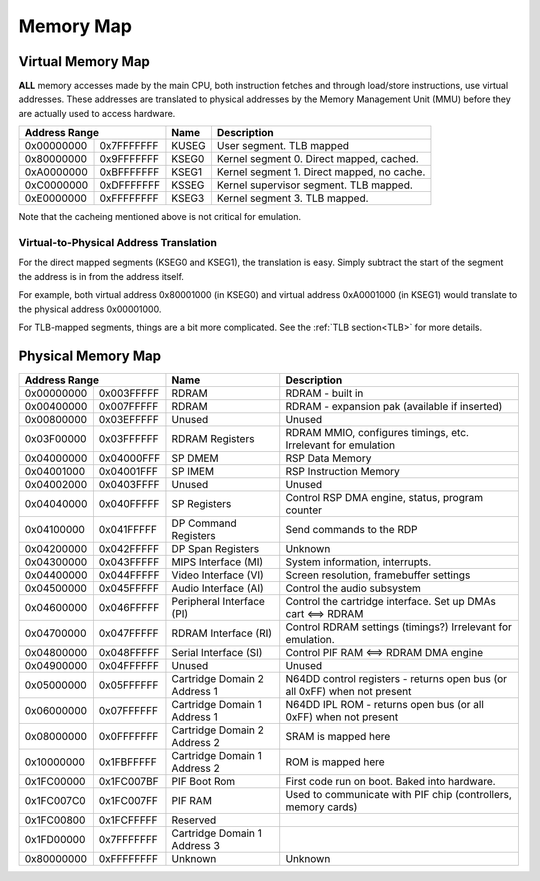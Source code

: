 Memory Map
==========

Virtual Memory Map
-------------------

**ALL** memory accesses made by the main CPU, both instruction fetches and through load/store instructions, use virtual addresses. These addresses are translated to physical addresses by the Memory Management Unit (MMU) before they are actually used to access hardware.

+--------------+------------+-------+--------------------------------------------+
| Address Range             | Name  | Description                                |
+==============+============+=======+============================================+
| 0x00000000   | 0x7FFFFFFF | KUSEG | User segment. TLB mapped                   |
+--------------+------------+-------+--------------------------------------------+
| 0x80000000   | 0x9FFFFFFF | KSEG0 | Kernel segment 0. Direct mapped, cached.   |
+--------------+------------+-------+--------------------------------------------+
| 0xA0000000   | 0xBFFFFFFF | KSEG1 | Kernel segment 1. Direct mapped, no cache. |
+--------------+------------+-------+--------------------------------------------+
| 0xC0000000   | 0xDFFFFFFF | KSSEG | Kernel supervisor segment. TLB mapped.     |
+--------------+------------+-------+--------------------------------------------+
| 0xE0000000   | 0xFFFFFFFF | KSEG3 | Kernel segment 3. TLB mapped.              |
+--------------+------------+-------+--------------------------------------------+

Note that the cacheing mentioned above is not critical for emulation.

Virtual-to-Physical Address Translation
^^^^^^^^^^^^^^^^^^^^^^^^^^^^^^^^^^^^^^^
For the direct mapped segments (KSEG0 and KSEG1), the translation is easy. Simply subtract the start of the segment the address is in from the address itself.

For example, both virtual address 0x80001000 (in KSEG0) and virtual address 0xA0001000 (in KSEG1) would translate to the physical address 0x00001000.

For TLB-mapped segments, things are a bit more complicated. See the :ref:`TLB section<TLB>` for more details.

Physical Memory Map
-------------------

+---------------+------------+------------------------------+---------------------------------------------------------------------------+
| Address Range              | Name                         | Description                                                               |
+===============+============+==============================+===========================================================================+
| 0x00000000    | 0x003FFFFF | RDRAM                        | RDRAM - built in                                                          |
+---------------+------------+------------------------------+---------------------------------------------------------------------------+
| 0x00400000    | 0x007FFFFF | RDRAM                        | RDRAM - expansion pak (available if inserted)                             |
+---------------+------------+------------------------------+---------------------------------------------------------------------------+
| 0x00800000    | 0x03EFFFFF | Unused                       | Unused                                                                    |
+---------------+------------+------------------------------+---------------------------------------------------------------------------+
| 0x03F00000    | 0x03FFFFFF | RDRAM Registers              | RDRAM MMIO, configures timings, etc. Irrelevant for emulation             |
+---------------+------------+------------------------------+---------------------------------------------------------------------------+
| 0x04000000    | 0x04000FFF | SP DMEM                      | RSP Data Memory                                                           |
+---------------+------------+------------------------------+---------------------------------------------------------------------------+
| 0x04001000    | 0x04001FFF | SP IMEM                      | RSP Instruction Memory                                                    |
+---------------+------------+------------------------------+---------------------------------------------------------------------------+
| 0x04002000    | 0x0403FFFF | Unused                       | Unused                                                                    |
+---------------+------------+------------------------------+---------------------------------------------------------------------------+
| 0x04040000    | 0x040FFFFF | SP Registers                 | Control RSP DMA engine, status, program counter                           |
+---------------+------------+------------------------------+---------------------------------------------------------------------------+
| 0x04100000    | 0x041FFFFF | DP Command Registers         | Send commands to the RDP                                                  |
+---------------+------------+------------------------------+---------------------------------------------------------------------------+
| 0x04200000    | 0x042FFFFF | DP Span Registers            | Unknown                                                                   |
+---------------+------------+------------------------------+---------------------------------------------------------------------------+
| 0x04300000    | 0x043FFFFF | MIPS Interface (MI)          | System information, interrupts.                                           |
+---------------+------------+------------------------------+---------------------------------------------------------------------------+
| 0x04400000    | 0x044FFFFF | Video Interface (VI)         | Screen resolution, framebuffer settings                                   |
+---------------+------------+------------------------------+---------------------------------------------------------------------------+
| 0x04500000    | 0x045FFFFF | Audio Interface (AI)         | Control the audio subsystem                                               |
+---------------+------------+------------------------------+---------------------------------------------------------------------------+
| 0x04600000    | 0x046FFFFF | Peripheral Interface (PI)    | Control the cartridge interface. Set up DMAs cart <==> RDRAM              |
+---------------+------------+------------------------------+---------------------------------------------------------------------------+
| 0x04700000    | 0x047FFFFF | RDRAM Interface (RI)         | Control RDRAM settings (timings?) Irrelevant for emulation.               |
+---------------+------------+------------------------------+---------------------------------------------------------------------------+
| 0x04800000    | 0x048FFFFF | Serial Interface (SI)        | Control PIF RAM <==> RDRAM DMA engine                                     |
+---------------+------------+------------------------------+---------------------------------------------------------------------------+
| 0x04900000    | 0x04FFFFFF | Unused                       | Unused                                                                    |
+---------------+------------+------------------------------+---------------------------------------------------------------------------+
| 0x05000000    | 0x05FFFFFF | Cartridge Domain 2 Address 1 | N64DD control registers - returns open bus (or all 0xFF) when not present |
+---------------+------------+------------------------------+---------------------------------------------------------------------------+
| 0x06000000    | 0x07FFFFFF | Cartridge Domain 1 Address 1 | N64DD IPL ROM - returns open bus (or all 0xFF) when not present           |
+---------------+------------+------------------------------+---------------------------------------------------------------------------+
| 0x08000000    | 0x0FFFFFFF | Cartridge Domain 2 Address 2 | SRAM is mapped here                                                       |
+---------------+------------+------------------------------+---------------------------------------------------------------------------+
| 0x10000000    | 0x1FBFFFFF | Cartridge Domain 1 Address 2 | ROM is mapped here                                                        |
+---------------+------------+------------------------------+---------------------------------------------------------------------------+
| 0x1FC00000    | 0x1FC007BF | PIF Boot Rom                 | First code run on boot. Baked into hardware.                              |
+---------------+------------+------------------------------+---------------------------------------------------------------------------+
| 0x1FC007C0    | 0x1FC007FF | PIF RAM                      | Used to communicate with PIF chip (controllers, memory cards)             |
+---------------+------------+------------------------------+---------------------------------------------------------------------------+
| 0x1FC00800    | 0x1FCFFFFF | Reserved                     |                                                                           |
+---------------+------------+------------------------------+---------------------------------------------------------------------------+
| 0x1FD00000    | 0x7FFFFFFF | Cartridge Domain 1 Address 3 |                                                                           |
+---------------+------------+------------------------------+---------------------------------------------------------------------------+
| 0x80000000    | 0xFFFFFFFF | Unknown                      | Unknown                                                                   |
+---------------+------------+------------------------------+---------------------------------------------------------------------------+
